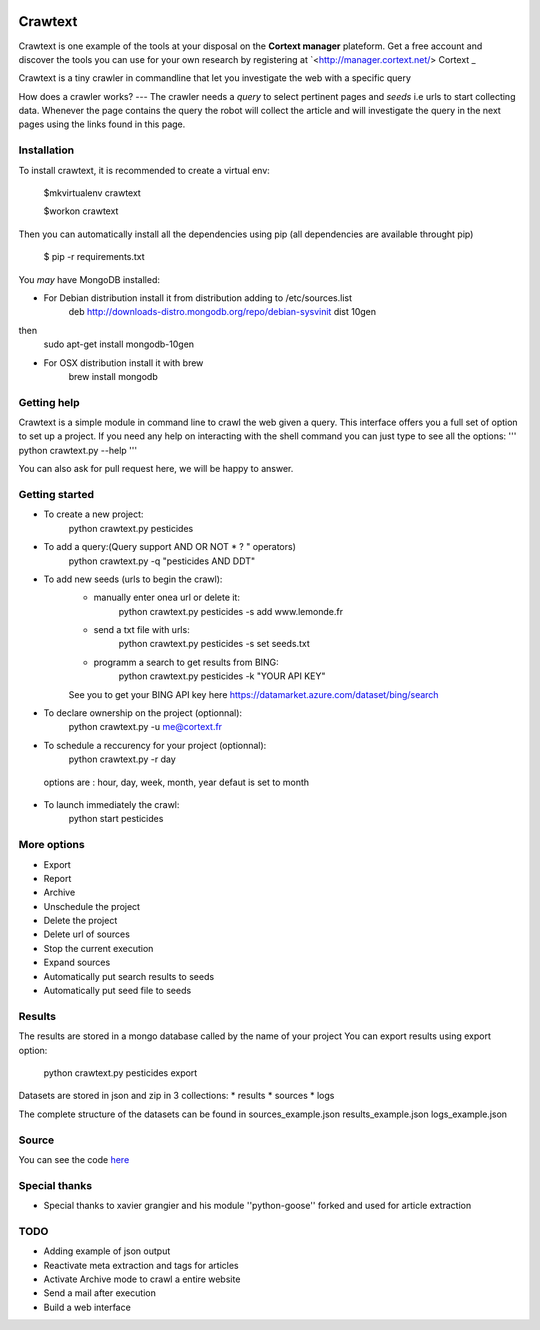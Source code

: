 .. image:: http://www.cortext.net/IMG/siteon0.png?1300195437
        :target: http://www.cortext.net

Crawtext
===============================================
Crawtext is one example of the tools at your disposal on the **Cortext manager** plateform.
Get a free account and discover the tools you can use for your own research by registering at
`<http://manager.cortext.net/> Cortext _

Crawtext is a tiny crawler in commandline that let you investigate the web with a specific query 

How does a crawler works?
---
The crawler needs a *query* to select pertinent pages and *seeds* i.e urls to start collecting data. 
Whenever the page contains the query 
the robot will collect the article and will investigate the query 
in the next pages using the links found in this page.


Installation
------------


To install crawtext, it is recommended to create a virtual env:
	
	$mkvirtualenv crawtext
	
	$workon crawtext

Then you can automatically install all the dependencies using pip 
(all dependencies are available throught pip)
	
	$ pip -r requirements.txt


You *may* have MongoDB installed:

* For Debian distribution install it from distribution adding to /etc/sources.list
	deb http://downloads-distro.mongodb.org/repo/debian-sysvinit dist 10gen
then 
	sudo apt-get install mongodb-10gen
* For OSX distribution install it with brew
	brew install mongodb
	


Getting help
------------

Crawtext is a simple module in command line to crawl the web given a query.
This interface offers you a full set of option to set up a project.
If you need any help on interacting with the shell command you can just type to see all the options:
'''
python crawtext.py --help
'''

You can also ask for pull request here, we will be happy to answer.


Getting started
----------
* To create a new project:	
	python crawtext.py pesticides
* To add a query:(Query support AND OR NOT * ? " operators)
	python crawtext.py -q "pesticides AND DDT"

* To add new seeds (urls to begin the crawl):
	- manually enter onea url or delete it:
		python crawtext.py pesticides -s add www.lemonde.fr
        - send a txt file with urls:
        	python crawtext.py pesticides -s set seeds.txt
        - programm a search to get results from BING:
        	python crawtext.py pesticides -k "YOUR API KEY"
	See you to get your BING API key here https://datamarket.azure.com/dataset/bing/search

* To declare ownership on the project (optionnal):
	python crawtext.py -u me@cortext.fr
* To schedule a reccurency for your project (optionnal):
 	python crawtext.py -r day
 options are : hour, day, week, month, year 
 defaut is set to month

* To launch immediately the crawl:
 	python start pesticides
 

More options
---------

* Export
* Report
* Archive

* Unschedule the project
* Delete the project
* Delete url of sources
* Stop the current execution
* Expand sources
* Automatically put search results to seeds
* Automatically put seed file to seeds


Results
-------

The results are stored in a mongo database called by the name of your project
You can export results using export option:
	python crawtext.py pesticides export

Datasets are stored in json and zip in 3 collections:
* results
* sources
* logs

The complete structure of the datasets can be found in 
sources_example.json
results_example.json
logs_example.json


Source
------

You can see the code `here <https://github.com/c24b/clean_crawtext>`_


Special thanks
------

- Special thanks to xavier grangier and his module ''python-goose'' forked and used for article extraction

TODO
----
* Adding example of json output
* Reactivate meta extraction and tags for articles
* Activate Archive mode to crawl a entire website
* Send a mail after execution
* Build a web interface


